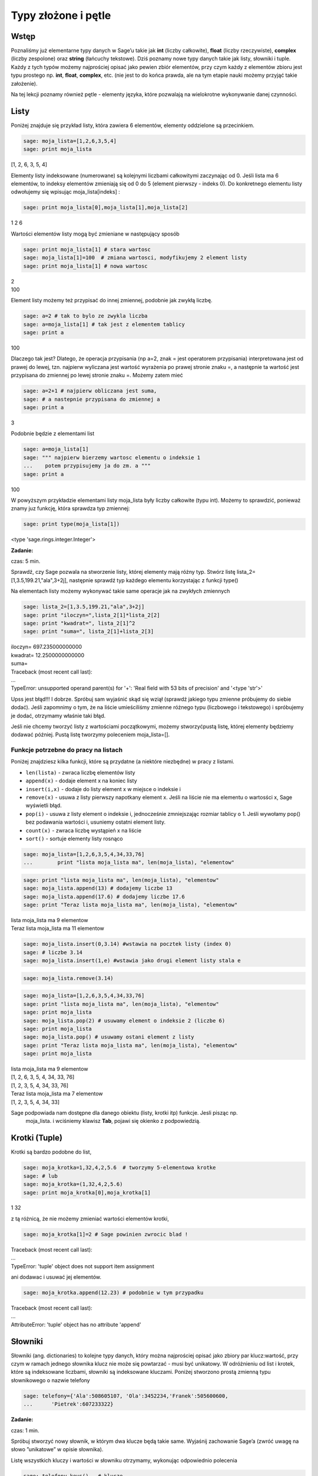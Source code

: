 .. -*- coding: utf-8 -*-



Typy złożone i pętle
--------------------


Wstęp
~~~~~~~~

Poznaliśmy już elementarne typy danych w Sage’u takie jak  **int** (liczby całkowite), **float** (liczby rzeczywiste),  **complex** (liczby zespolone) oraz  **string**  (łańcuchy tekstowe). Dziś poznamy nowe typy danych takie jak listy, słowniki i tuple. Każdy z tych typów możemy najprościej opisać jako pewien zbiór elementów, przy czym każdy z elementów zbioru jest typu prostego np.  **int**, **float**, **complex**, etc. (nie jest to do końca prawda, ale na tym etapie nauki możemy przyjąć takie założenie).

Na tej lekcji poznamy również pętle \- elementy języka, które pozwalają na wielokrotne wykonywanie danej czynności.


Listy
~~~~~~~~

Poniżej znajduje się przykład listy, która zawiera 6 elementów, elementy oddzielone są przecinkiem.


.. code-block:: python

    sage: moja_lista=[1,2,6,3,5,4]
    sage: print moja_lista


[1, 2, 6, 3, 5, 4]

.. end of output

Elementy listy indeksowane (numerowane) są kolejnymi liczbami całkowitymi zaczynając od 0. Jeśli lista ma 6 elementów, to indeksy elementów zmieniają się od 0 do 5 (element pierwszy \- indeks 0). Do konkretnego elementu listy odwołujemy się wpisując  moja_lista[indeks] :


.. code-block:: python

    sage: print moja_lista[0],moja_lista[1],moja_lista[2]


1 2 6

.. end of output

Wartości elementów listy mogą być zmieniane w następujący sposób


.. code-block:: python

    sage: print moja_lista[1] # stara wartosc
    sage: moja_lista[1]=100  # zmiana wartosci, modyfikujemy 2 element listy
    sage: print moja_lista[1] # nowa wartosc


| 2
| 100

.. end of output

Element listy możemy też przypisać do innej zmiennej, podobnie jak zwykłą liczbę.


.. code-block:: python

    sage: a=2 # tak to bylo ze zwykla liczba
    sage: a=moja_lista[1] # tak jest z elementem tablicy
    sage: print a


100

.. end of output

Dlaczego tak jest? Dlatego, że operacja przypisania (np a=2, znak = jest operatorem przypisania) interpretowana jest od prawej do lewej, tzn. najpierw wyliczana jest wartość wyrażenia po prawej stronie znaku =, a następnie ta wartość jest przypisana do zmiennej po lewej stronie znaku =. Możemy zatem mieć


.. code-block:: python

    sage: a=2+1 # najpierw obliczana jest suma, 
    sage: # a nastepnie przypisana do zmiennej a
    sage: print a


3

.. end of output

Podobnie będzie z elementami list


.. code-block:: python

    sage: a=moja_lista[1]
    sage: """ najpierw bierzemy wartosc elementu o indeksie 1
    ...    potem przypisujemy ja do zm. a """
    sage: print a


100

.. end of output

W powyższym przykładzie elementami listy  moja_lista  były liczby całkowite (typu int). Możemy to sprawdzić, ponieważ znamy juz funkcję, która sprawdza typ zmiennej:


.. code-block:: python

    sage: print type(moja_lista[1])


<type 'sage.rings.integer.Integer'>

.. end of output


**Zadanie:**

czas: 5 min.

Sprawdź,  czy  Sage  pozwala  na  stworzenie  listy,  której  elementy  mają  różny typ. Stwórz listę lista_2=[1,3.5,199.21,"ala",3\+2j], następnie sprawdź typ każdego elementu korzystając z funkcji type()

Na elementach listy możemy wykonywać takie same operacje jak na zwykłych zmiennych


.. code-block:: python

    sage: lista_2=[1,3.5,199.21,"ala",3+2j]
    sage: print "iloczyn=",lista_2[1]*lista_2[2]
    sage: print "kwadrat=", lista_2[1]^2
    sage: print "suma=", lista_2[1]+lista_2[3]


| iloczyn= 697.235000000000
| kwadrat= 12.2500000000000
| suma=
| Traceback (most recent call last):
| ...
| TypeError: unsupported operand parent(s) for '+': 'Real field with 53 bits of precision' and '<type 'str'>'

.. end of output

Upss jest błąd!!! I dobrze. Spróbuj sam wyjaśnić skąd się wziął (sprawdź jakiego typu zmienne próbujemy do siebie dodać). Jeśli zapomnimy o tym, że na liście umieściliśmy zmienne różnego typu (liczbowego i tekstowego) i spróbujemy je dodać, otrzymamy właśnie taki błąd.

Jeśli nie chcemy tworzyć listy z wartościami początkowymi, możemy stworzyćpustą listę, której elementy będziemy dodawać później. Pustą listę tworzymy poleceniem  moja_lista=[].


Funkcje potrzebne do pracy na listach
"""""""""""""""""""""""""""""""""""""

Poniżej znajdziesz kilka funkcji, które są przydatne (a niektóre niezbędne) w pracy z listami.


- ``len(lista)`` \- zwraca liczbę elementów listy
- ``append(x)``  \- dodaje element x na koniec listy
- ``insert(i,x)``  \- dodaje do listy element  x  w miejsce o indeksie  i
- ``remove(x)`` \- usuwa z listy pierwszy napotkany element x. Jeśli na liście nie ma elementu o wartosści x, Sage wyświetli błąd.
- ``pop(i)`` \- usuwa z listy element o indeksie i, jednocześnie zmniejszając rozmiar tablicy o 1. Jeśli wywołamy  pop() bez podawania wartości  i, usuniemy ostatni element listy.
- ``count(x)`` \- zwraca liczbę wystąpień x na liście
- ``sort()`` \- sortuje elementy listy rosnąco


.. code-block:: python

    sage: moja_lista=[1,2,6,3,5,4,34,33,76]
    ...        print "lista moja_lista ma", len(moja_lista), "elementow"


.. end of output

.. code-block:: python

    sage: print "lista moja_lista ma", len(moja_lista), "elementow"
    sage: moja_lista.append(13) # dodajemy liczbe 13
    sage: moja_lista.append(17.6) # dodajemy liczbe 17.6
    sage: print "Teraz lista moja_lista ma", len(moja_lista), "elementow"


| lista moja_lista ma 9 elementow
| Teraz lista moja_lista ma 11 elementow

.. end of output

.. code-block:: python

    sage: moja_lista.insert(0,3.14) #wstawia na pocztek listy (index 0) 
    sage: # liczbe 3.14
    sage: moja_lista.insert(1,e) #wstawia jako drugi element listy stala e


.. end of output

.. code-block:: python

    sage: moja_lista.remove(3.14)


.. end of output

.. code-block:: python

    sage: moja_lista=[1,2,6,3,5,4,34,33,76]
    sage: print "lista moja_lista ma", len(moja_lista), "elementow"
    sage: print moja_lista
    sage: moja_lista.pop(2) # usuwamy element o indeksie 2 (liczbe 6)
    sage: print moja_lista
    sage: moja_lista.pop() # usuwamy ostani element z listy
    sage: print "Teraz lista moja_lista ma", len(moja_lista), "elementow"
    sage: print moja_lista


| lista moja_lista ma 9 elementow
| [1, 2, 6, 3, 5, 4, 34, 33, 76]
| [1, 2, 3, 5, 4, 34, 33, 76]
| Teraz lista moja_lista ma 7 elementow
| [1, 2, 3, 5, 4, 34, 33]

.. end of output

Sage podpowiada nam dostępne dla danego obiektu (listy, krotki itp)  funkcje. Jesli pisząc np.
 moja_lista. i wciśniemy klawisz **Tab**,   pojawi się  okienko z podpowiedzią.



Krotki (Tuple)
~~~~~~~~~~~~~~~~~

Krotki  są  bardzo  podobne  do  list,


.. code-block:: python

    sage: moja_krotka=1,32,4,2,5.6  # tworzymy 5-elementowa krotke
    sage: # lub
    sage: moja_krotka=(1,32,4,2,5.6)
    sage: print moja_krotka[0],moja_krotka[1]


1 32

.. end of output

z tą różnicą, że nie możemy zmieniać wartości elementów krotki,


.. code-block:: python

    sage: moja_krotka[1]=2 # Sage powinien zwrocic blad !


| Traceback (most recent call last):
| ...
| TypeError: 'tuple' object does not support item assignment

.. end of output

ani dodawac i usuwać jej elementów.


.. code-block:: python

    sage: moja_krotka.append(12.23) # podobnie w tym przypadku


| Traceback (most recent call last):
| ...
| AttributeError: 'tuple' object has no attribute 'append'

.. end of output



Słowniki
~~~~~~~~~~~

Słowniki (ang. dictionaries) to kolejne typy danych, który można najprościej opisać jako zbiory par  klucz:wartość, przy czym w ramach jednego słownika klucz nie może się powtarzać \- musi być unikatowy. W odróżnieniu od list i krotek, które są indeksowane liczbami, słowniki są indeksowane kluczami. Poniżej stworzono prostą zmienną typu słownikowego o nazwie telefony


.. code-block:: python

    sage: telefony={'Ala':508605107, 'Ola':3452234,'Franek':505600600,
    ...      'Pietrek':607233322}


.. end of output


**Zadanie:**

czas: 1 min.

Spróbuj stworzyć nowy słownik, w którym dwa klucze będą takie same. Wyjaśnij zachowanie Sage’a (zwróć uwagę na słowo ”unikatowe” w opisie słownika).

Listę wszystkich kluczy i wartości w słowniku otrzymamy, wykonując odpowiednio polecenia


.. code-block:: python

    sage: telefony.keys()   # klucze
 

['Ola', 'Franek', 'Pietrek', 'Ala']

.. end of output

.. code-block:: python

    sage: telefony.values() # wartosci


[3452234, 505600600, 607233322, 508605107]

.. end of output

Zmiany wartości dla konkretnego klucza możemy dokonać w następujący sposób


.. code-block:: python

    sage: print telefony['Ola']
    sage: telefony['Ola']=55566677
    sage: telefony['Ola']


| 3452234
| 55566677

.. end of output



**Zadanie:**

czas: 2 min.

Sprawdź, jaki komunikat wyświetli wykonanie polecenia ``type(telefony.keys()``). Jakiego typu daną zwróci wykonanie  tego polecenia (``int``, ``float``, ``tuple``, ``list``)?

Jeśli chcemy usunąc element słownika, używamy polecenia  ``del``  lub  ``pop()``


.. code-block:: python

    sage: print telefony
    sage: del telefony["Ala"]
    sage: print telefony
    sage: #lub podobnie jak dla listy
    sage: telefony.pop("Franek")
    sage: print telefony


| {'Ola': 55566677, 'Franek': 505600600, 'Pietrek': 607233322, 'Ala': 508605107}
| {'Ola': 55566677, 'Franek': 505600600, 'Pietrek': 607233322}
| {'Ola': 55566677, 'Pietrek': 607233322}

.. end of output

Do słownika możemy również dodawać nowe elementy w następujący sposób


.. code-block:: python

    sage: telefony={'Ala':508605107, 'Ola':3452234,
    ...      'Franek':505600600,'Pietrek':607233322}
    sage: telefony["Kasia"]=555444333
    sage: telefony["Mirek"]=123456654
    sage: print telefony


{'Ola': 3452234, 'Mirek': 123456654, 'Franek': 505600600, 'Ala': 508605107, 'Kasia': 555444333, 'Pietrek': 607233322}

.. end of output



Pętle
~~~~~~~~

**UWAGA:** Proszę nie kopiować poniższych przykładów do Sage’a, lecz wpisywać je ręcznie! Kopiowanie może powodować nie zachowanie wcięć i ewentualne błędy.

Wyobraźmy sobie, że mamy 1000 elementową listę i musimy wypisać na ekran jej poszczególne elementy. Wypisywanie krok po kroku każdego elementu będzie bardzo czasochłonne. Lepiej użyć do tego pętli. Idea pętli polega na tym, że wykonuje ona te same czynności określoną ilość razy.



Pętla **for**
"""""""""""""

Instrukcja  ``for``  powoduje iterację po elementach sekwencji (np. listy, tupli itd.) w takim porządku, w jakim są one umieszczone w danej sekwencji. Na przykład:


.. code-block:: python

    sage: moja_lista=[1,3,5,9,11,13,15,17,19,21]
    sage: for i in moja_lista:
    ...      print i


| 1
| 3
| 5
| 9
| 11
| 13
| 15
| 17
| 19
| 21

.. end of output

Powyższy kod możemy przetłumaczyć następująco: dla każdego elementu  i  z listy ``moja_lista`` : wypisz  i  (czyli ten element).

Bardzo ważne jest aby pamiętać, że instrukcje które mają być wykonane w pętli muszą zaczynać się wcięciem (spacje, tabulator) (na szczęście Sage automatycznie dokonuje wcięć). W poniższym przykładzie, pierwsza i druga instrukcja  ``print``  wykonują się w pętli, natomiast trzecia już poza pętlą.


.. code-block:: python

    sage: for i in moja_lista:
    ...      print "jestem w petli"
    ...      print i^2
    sage: print "wyszedlem z petli"


| jestem w petli
| 1
| jestem w petli
| 9
| jestem w petli
| 25
| jestem w petli
| 81
| jestem w petli
| 121
| jestem w petli
| 169
| jestem w petli
| 225
| jestem w petli
| 289
| jestem w petli
| 361
| jestem w petli
| 441
| wyszedlem z petli

.. end of output

W pracy z pętę  for  przydaje się funkcja  ``range(start,stop,krok)``. Tworzy ona listę liczb całkowitych począwszy od wartości  ``start``  do wartości najbliższej, ale mniejszej od  ``stop``, zwiększając wartości o krok:


.. code-block:: python

    sage: range(1,20,2)

[1, 3, 5, 7, 9, 11, 13, 15, 17, 19]

.. end of output

Parametry  ``krok``  i  ``start``  są opcjonalne. Jeśli ich nie podamy, Sage przyjmie domyślne wartości  ``krok =1`` i ``start =0``.


.. code-block:: python

    sage: range(20)

[0, 1, 2, 3, 4, 5, 6, 7, 8, 9, 10, 11, 12, 13, 14, 15, 16, 17, 18, 19]

.. end of output

Kilka przykładów użycia z pętlą  ``for``


.. code-block:: python

    sage: b=0
    sage: for i in range(10):
    ...      b=2*i-1
    ...      print b


| -1
| 1
| 3
| 5
| 7
| 9
| 11
| 13
| 15
| 17

.. end of output



**Zadanie:**

czas: 10 min.

Przypomnij   sobie   zadanie   z   poprzednich   zajęć,   gdzie   przeliczałeś temperaturę ze stopni Celsjusza na Fahrenheity. Teraz wykonaj to samo  zadanie, ale w zakresie temperatur \-27,27 stopni Celsjusza, co 3 stopnie.


Pętla **while()**
"""""""""""""""""

Innym rodzajem pętli jest pętla  ``while``, która wykonuje instrukcje w niej zawarte tak długo, dopóki spełniony jest warunek logiczny  warunek. Składnia instruckji  ``while()`` jest następująca


.. code-block:: python

    sage: # while (warunek):
    sage: #   instrukcje


.. end of output


Przykład:


.. code-block:: python

    sage: licznik=0
    sage: while (licznik < 10):
    ...      print licznik
    ...      licznik=licznik+1


| 0
| 1
| 2
| 3
| 4
| 5
| 6
| 7
| 8
| 9

.. end of output


Powyższy kod możemy przeczytać następująco: dopóki zmienna  licznik jest mniejsza od  10  (czyli dopóki ten warunek jest spełniony) wypisz bieżącą wartość zmiennej, a następnie zwiększ ją o 1. Inny przykład:


.. code-block:: python

    sage: licznik=10
    sage: while (licznik>0):
    ...      print licznik
    ...      licznik=licznik-1


| 10
| 9
| 8
| 7
| 6
| 5
| 4
| 3
| 2
| 1

.. end of output


Prosze zwrócić uwagę, że stosując pętlę  ``while()``  musimy sami zmieniać wartość zmiennej ’kontrolnej’  licznik. Gdybyśmy tego nie zrobili, zmienna licznik cały czas miałaby wartość 0 (w pierwszym przykładzie) i pętla wykonywała by się w nieskończoność!!!

Aby dobrze konstruować warunki logiczne, musimy zapoznać się z operatorami w Sage’u \- na razie tylko porównania



   =============== ===================
     operator           znaczenie
       ==                równy
       !=                różny
       <                mniejszy
       <=          mniejszy lub równy
       >                większy
       >=          większy lub równy
   =============== ===================


**Zadanie:**

czas: 10 min.

Stworzyć pustą listę. Następnie w pętli ``for`` i za pomocą ``append()`` dodaj do listy liczby od 1\-10


**Zadanie:**

czas: 15 min.

Za  pomocą  funkcji  ``range()`` i  for policzyć  sumę  pierwszych  100  liczb naturalnych (od 1 do 100).


**Zadanie:**

czas: 10 min.

Stworzyć  pustą  listę.  Następnie  za  pomocą  pętli  ``while()``  i  instrukcji  ``append()``  dodać do listy pierwiastki z liczb 0\-30 co 2.5. Pierwiastek z  x obliczamy za pomocą funkcji ``sqrt(x)``.


Pętle i słowniki
""""""""""""""""

Podobnie jak dla list, możemy stosować pętle do słowników.


.. code-block:: python

    sage: wiek={'Ala':14, 'Ola':34,'Franek':50,'Pietrek':15,
    ...      'Monika':41,'Staszek':22}
    sage: for i in wiek.values():
    ...      print i


| 34
| 22
| 50
| 14
| 41
| 15

.. end of output


**Zadanie:**

czas: 15 min.

Dla słownika wiek policzyć (użyć instrukcji ``for`` i ``len()``) średnią wieku wszystkich osobników z listy.


